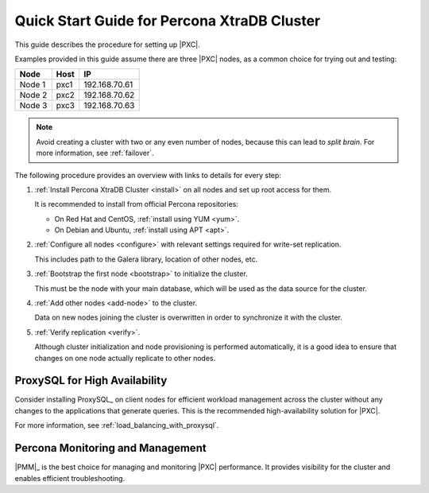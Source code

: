 .. _overview:

============================================
Quick Start Guide for Percona XtraDB Cluster
============================================

This guide describes the procedure for setting up |PXC|.

Examples provided in this guide assume there are three |PXC| nodes,
as a common choice for trying out and testing:

+--------+-----------+---------------+
| Node   | Host      | IP            |
+========+===========+===============+
| Node 1 | pxc1      | 192.168.70.61 |
+--------+-----------+---------------+
| Node 2 | pxc2      | 192.168.70.62 |
+--------+-----------+---------------+
| Node 3 | pxc3      | 192.168.70.63 |
+--------+-----------+---------------+

.. note:: Avoid creating a cluster with two or any even number of nodes,
   because this can lead to *split brain*.
   For more information, see :ref:`failover`.

The following procedure provides an overview
with links to details for every step:

1. :ref:`Install Percona XtraDB Cluster <install>` on all nodes
   and set up root access for them.

   It is recommended to install from official Percona repositories:

   * On Red Hat and CentOS, :ref:`install using YUM <yum>`.
   * On Debian and Ubuntu, :ref:`install using APT <apt>`.

#. :ref:`Configure all nodes <configure>` with relevant settings
   required for write-set replication.

   This includes path to the Galera library, location of other nodes, etc.

#. :ref:`Bootstrap the first node <bootstrap>` to initialize the cluster.

   This must be the node with your main database,
   which will be used as the data source for the cluster.

#. :ref:`Add other nodes <add-node>` to the cluster.

   Data on new nodes joining the cluster is overwritten
   in order to synchronize it with the cluster.

#. :ref:`Verify replication <verify>`.

   Although cluster initialization and node provisioning
   is performed automatically, it is a good idea to ensure
   that changes on one node actually replicate to other nodes.

ProxySQL for High Availability
==============================

Consider installing ProxySQL_ on client nodes for efficient workload management
across the cluster without any changes to the applications
that generate queries.
This is the recommended high-availability solution for |PXC|.

For more information, see :ref:`load_balancing_with_proxysql`.

Percona Monitoring and Management
=================================

|PMM|_ is the best choice for managing and monitoring |PXC| performance.
It provides visibility for the cluster and enables efficient troubleshooting.

